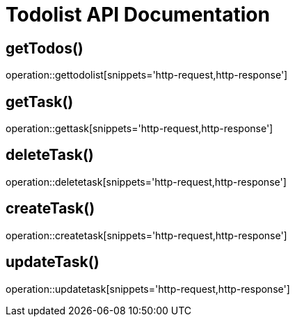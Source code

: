 = Todolist API Documentation

== getTodos()

operation::gettodolist[snippets='http-request,http-response']

== getTask()

operation::gettask[snippets='http-request,http-response']

== deleteTask()

operation::deletetask[snippets='http-request,http-response']

== createTask()

operation::createtask[snippets='http-request,http-response']

== updateTask()

operation::updatetask[snippets='http-request,http-response']
